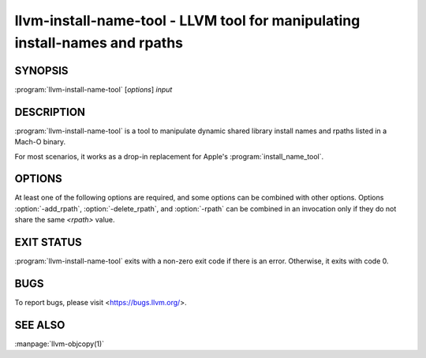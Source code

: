 llvm-install-name-tool - LLVM tool for manipulating install-names and rpaths
============================================================================

.. program:: llvm-install-name-tool

SYNOPSIS
--------

:program:`llvm-install-name-tool` [*options*] *input*

DESCRIPTION
-----------

:program:`llvm-install-name-tool` is a tool to manipulate dynamic shared library
install names and rpaths listed in a Mach-O binary.

For most scenarios, it works as a drop-in replacement for Apple's
:program:`install_name_tool`.

OPTIONS
--------
At least one of the following options are required, and some options can be
combined with other options. Options :option:`-add_rpath`, :option:`-delete_rpath`,
and :option:`-rpath` can be combined in an invocation only if they do not share
the same `<rpath>` value.

.. option:: -add_rpath <rpath>

 Add an rpath named ``<rpath>`` to the specified binary. Can be specified multiple
 times to add multiple rpaths. Throws an error if ``<rpath>`` is already listed in
 the binary.

.. option:: -change <old_install_name> <new_install_name>

 Change an install name ``<old_install_name>`` to ``<new_install_name>`` in the
 specified binary. Can be specified multiple times to change multiple dependent shared
 library install names. Option is ignored if ``<old_install_name>`` is not listed
 in the specfied binary.

.. option:: -delete_rpath <rpath>

 Delete an rpath named ``<rpath>`` from the specified binary. Can be specified multiple
 times to delete multiple rpaths. Throws an error if ``<rpath>`` is not listed in
 the binary.

.. option:: --help, -h

 Print a summary of command line options.

.. option:: -id <name>

 Change shared library's identification name under LC_ID_DYLIB to ``<name>`` in the
 specfied binary. If specified multiple times, only the last :option:`-id` option is
 selected. Option is ignored if the specified Mach-O binary is not a dynamic shared library.

.. option:: -rpath <old_rpath> <new_rpath>

 Change an rpath named ``<old_rpath>`` to ``<new_rpath>`` in the specified binary. Can be specified
 multiple times to change multiple rpaths. Throws an error if ``<old_rpath>`` is not listed
 in the binary or ``<new_rpath>`` is already listed in the binary.

.. option:: --version, -V

 Display the version of the :program:`llvm-install-name-tool` executable.

EXIT STATUS
-----------

:program:`llvm-install-name-tool` exits with a non-zero exit code if there is an error.
Otherwise, it exits with code 0.

BUGS
----

To report bugs, please visit <https://bugs.llvm.org/>.

SEE ALSO
--------

:manpage:`llvm-objcopy(1)`

